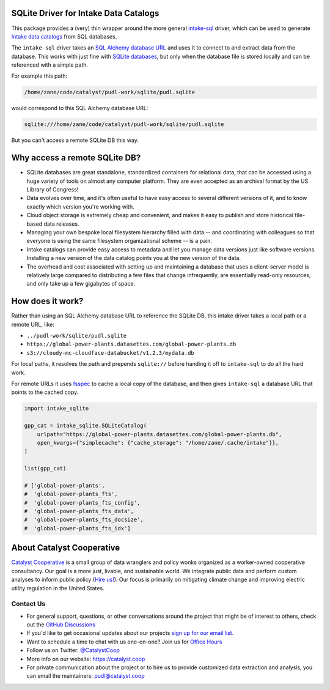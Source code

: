 SQLite Driver for Intake Data Catalogs
=======================================================================================

.. readme-intro

.. image:: https://github.com/catalyst-cooperative/intake-sqlite/workflows/tox-pytest/badge.svg
   :target: https://github.com/catalyst-cooperative/intake-sqlite/actions?query=workflow%3Atox-pytest
   :alt: Tox-PyTest Status

.. image:: https://img.shields.io/codecov/c/github/catalyst-cooperative/intake-sqlite?style=flat&logo=codecov
   :target: https://codecov.io/gh/catalyst-cooperative/intake-sqlite
   :alt: Codecov Test Coverage

.. image:: https://img.shields.io/readthedocs/intake-sqlite?style=flat&logo=readthedocs
   :target: https://intake-sqlite.readthedocs.io/en/latest/
   :alt: Read the Docs Build Status

.. image:: https://img.shields.io/pypi/v/intake-sqlite?style=flat&logo=python
   :target: https://pypi.org/project/intake-sqlite
   :alt: PyPI Latest Version

.. image:: https://img.shields.io/conda/vn/conda-forge/intake-sqlite?style=flat&logo=condaforge
   :target: https://anaconda.org/conda-forge/intake-sqlite
   :alt: conda-forge Version

.. image:: https://img.shields.io/pypi/pyversions/intake-sqlite?style=flat&logo=python
   :target: https://pypi.org/project/intake-sqlite
   :alt: Supported Python Versions

.. image:: https://img.shields.io/badge/code%20style-black-000000.svg
   :target: https://github.com/psf/black>
   :alt: Any color you want, so long as it's black.

This package provides a (very) thin wrapper around the more general `intake-sql
<https://github.com/intake/intake-sql>`__ driver, which can be used to generate `Intake
data catalogs <https://github.com/intake/intake>`__ from SQL databases.

The ``intake-sql`` driver takes an `SQL Alchemy database URL
<https://docs.sqlalchemy.org/en/14/core/engines.html#database-urls>`__ and uses it to
connect to and extract data from the database. This works with just fine with
`SQLite databases <https://www.sqlite.org/index.html>`__, but only when the database
file is stored locally and can be referenced with a simple path.

For example this path:

.. code::

  /home/zane/code/catalyst/pudl-work/sqlite/pudl.sqlite

would correspond to this SQL Alchemy database URL:

.. code::

  sqlite:///home/zane/code/catalyst/pudl-work/sqlite/pudl.sqlite

But you can't access a remote SQLite DB this way.

Why access a remote SQLite DB?
=======================================================================================

* SQLite databases are great standalone, standardized containers for relational data,
  that can be accessed using a huge variety of tools on almost any computer platform.
  They are even accepted as an archival format by the US Library of Congress!
* Data evolves over time, and it's often useful to have easy access to several
  different versions of it, and to know exactly which version you're working with.
* Cloud object storage is extremely cheap and convenient, and makes it easy to
  publish and store historical file-based data releases.
* Managing your own bespoke local filesystem hierarchy filled with data -- and
  coordinating with colleagues so that everyone is using the same filesystem
  organizational scheme -- is a pain.
* Intake catalogs can provide easy access to metadata and let you manage data versions
  just like software versions. Installing a new version of the data catalog points you
  at the new version of the data.
* The overhead and cost associated with setting up and maintaining a database that uses
  a client-server model is relatively large compared to distributing a few files that
  change infrequently, are essentially read-only resources, and only take up a few
  gigabytes of space.

How does it work?
=======================================================================================
Rather than using an SQL Alchemy database URL to reference the SQLite DB, this intake
driver takes a local path or a remote URL, like:

* ``../pudl-work/sqlite/pudl.sqlite``
* ``https://global-power-plants.datasettes.com/global-power-plants.db``
* ``s3://cloudy-mc-cloudface-databucket/v1.2.3/mydata.db``

For local paths, it resolves the path and prepends ``sqlite://`` before handing it off
to ``intake-sql`` to do all the hard work.

For remote URLs it uses `fsspec <https://filesystem-spec.readthedocs.io/en/latest/>`__
to cache a local copy of the database, and then gives ``intake-sql`` a database URL that
points to the cached copy.

.. code:: python

  import intake_sqlite

  gpp_cat = intake_sqlite.SQLiteCatalog(
      urlpath="https://global-power-plants.datasettes.com/global-power-plants.db",
      open_kwargs={"simplecache": {"cache_storage": "/home/zane/.cache/intake"}},
  )

  list(gpp_cat)

  # ['global-power-plants',
  #  'global-power-plants_fts',
  #  'global-power-plants_fts_config',
  #  'global-power-plants_fts_data',
  #  'global-power-plants_fts_docsize',
  #  'global-power-plants_fts_idx']

About Catalyst Cooperative
=======================================================================================
`Catalyst Cooperative <https://catalyst.coop>`__ is a small group of data
wranglers and policy wonks organized as a worker-owned cooperative consultancy.
Our goal is a more just, livable, and sustainable world. We integrate public
data and perform custom analyses to inform public policy (`Hire us!
<https://catalyst.coop/hire-catalyst>`__). Our focus is primarily on mitigating
climate change and improving electric utility regulation in the United States.

Contact Us
----------
* For general support, questions, or other conversations around the project
  that might be of interest to others, check out the
  `GitHub Discussions <https://github.com/catalyst-cooperative/pudl/discussions>`__
* If you'd like to get occasional updates about our projects
  `sign up for our email list <https://catalyst.coop/updates/>`__.
* Want to schedule a time to chat with us one-on-one? Join us for
  `Office Hours <https://calend.ly/catalyst-cooperative/pudl-office-hours>`__
* Follow us on Twitter: `@CatalystCoop <https://twitter.com/CatalystCoop>`__
* More info on our website: https://catalyst.coop
* For private communication about the project or to hire us to provide customized data
  extraction and analysis, you can email the maintainers:
  `pudl@catalyst.coop <mailto:pudl@catalyst.coop>`__
